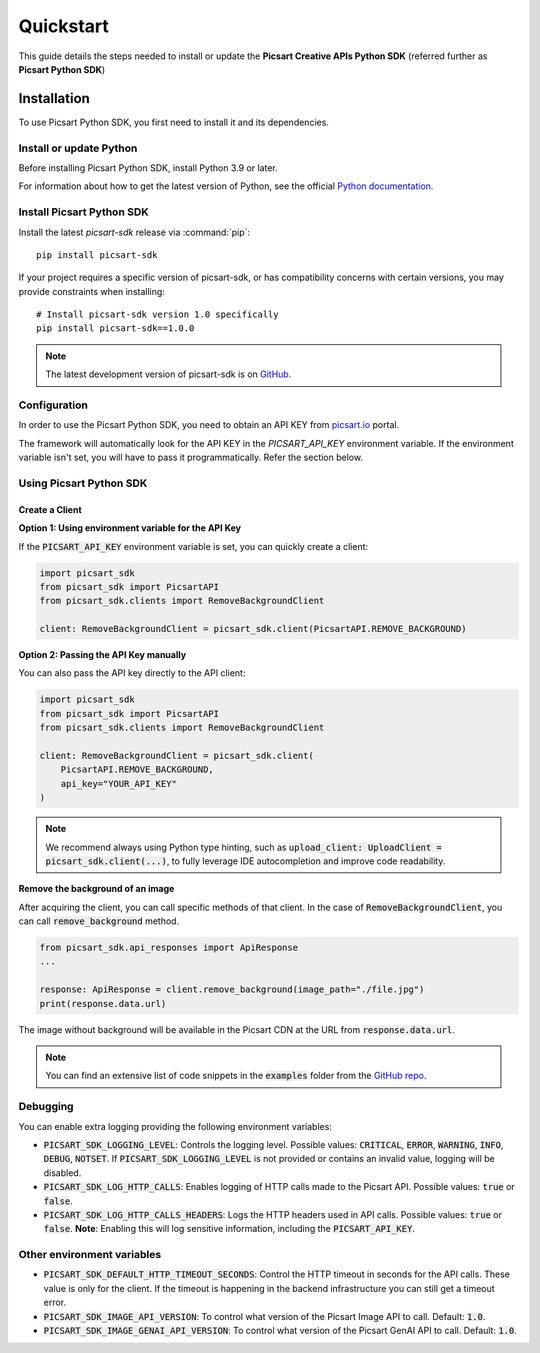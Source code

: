 Quickstart
==========

This guide details the steps needed to install or update the **Picsart Creative APIs Python SDK** (referred further as **Picsart Python SDK**)

Installation
------------

To use Picsart Python SDK, you first need to install it and its dependencies.

.. _quickstart_install_python:

Install or update Python
~~~~~~~~~~~~~~~~~~~~~~~~

Before installing Picsart Python SDK, install Python 3.9 or later.

For information about how to get the latest version of Python, see the official
`Python documentation <https://www.python.org/downloads/>`_.

Install Picsart Python SDK
~~~~~~~~~~~~~~~~~~~~~~~~~~

Install the latest `picsart-sdk` release via :command:`pip`::

    pip install picsart-sdk

If your project requires a specific version of picsart-sdk, or has compatibility concerns with
certain versions, you may provide constraints when installing::

    # Install picsart-sdk version 1.0 specifically
    pip install picsart-sdk==1.0.0

.. note::

   The latest development version of picsart-sdk is on `GitHub <https://github.com/PicsArt/picsart-creative-apis-python-sdk>`_.

Configuration
~~~~~~~~~~~~~

In order to use the Picsart Python SDK, you need to obtain an API KEY from `picsart.io <https://picsart.io/>`_ portal.

The framework will automatically look for the API KEY in the `PICSART_API_KEY` environment variable.
If the environment variable isn't set, you will have to pass it programmatically. Refer the section below.

Using Picsart Python SDK
~~~~~~~~~~~~~~~~~~~~~~~~

Create a Client
^^^^^^^^^^^^^^^

**Option 1: Using environment variable for the API Key**

If the :code:`PICSART_API_KEY` environment variable is set, you can quickly create a client:

.. code-block:: python

    import picsart_sdk
    from picsart_sdk import PicsartAPI
    from picsart_sdk.clients import RemoveBackgroundClient

    client: RemoveBackgroundClient = picsart_sdk.client(PicsartAPI.REMOVE_BACKGROUND)

**Option 2: Passing the API Key manually**

You can also pass the API key directly to the API client:

.. code-block:: python

    import picsart_sdk
    from picsart_sdk import PicsartAPI
    from picsart_sdk.clients import RemoveBackgroundClient

    client: RemoveBackgroundClient = picsart_sdk.client(
        PicsartAPI.REMOVE_BACKGROUND,
        api_key="YOUR_API_KEY"
    )


.. note::

   We recommend always using Python type hinting, such as :code:`upload_client: UploadClient = picsart_sdk.client(...)`, to fully leverage IDE autocompletion and improve code readability.

**Remove the background of an image**

After acquiring the client, you can call specific methods of that client. In the case of :code:`RemoveBackgroundClient`,
you can call :code:`remove_background` method.

.. code-block:: python

    from picsart_sdk.api_responses import ApiResponse
    ...

    response: ApiResponse = client.remove_background(image_path="./file.jpg")
    print(response.data.url)

The image without background will be available in the Picsart CDN at the URL from :code:`response.data.url`.

.. note::

    You can find an extensive list of code snippets in the :code:`examples` folder from the `GitHub repo <https://github.com/PicsArt/picsart-creative-apis-python-sdk>`_.

Debugging
~~~~~~~~~

You can enable extra logging providing the following environment variables:

* :code:`PICSART_SDK_LOGGING_LEVEL`: Controls the logging level. Possible values: :code:`CRITICAL`, :code:`ERROR`, :code:`WARNING`, :code:`INFO`, :code:`DEBUG`, :code:`NOTSET`. If :code:`PICSART_SDK_LOGGING_LEVEL` is not provided or contains an invalid value, logging will be disabled.
* :code:`PICSART_SDK_LOG_HTTP_CALLS`: Enables logging of HTTP calls made to the Picsart API. Possible values: :code:`true` or :code:`false`.
* :code:`PICSART_SDK_LOG_HTTP_CALLS_HEADERS`: Logs the HTTP headers used in API calls. Possible values: :code:`true` or :code:`false`. **Note**: Enabling this will log sensitive information, including the :code:`PICSART_API_KEY`.

Other environment variables
~~~~~~~~~~~~~~~~~~~~~~~~~~~

* :code:`PICSART_SDK_DEFAULT_HTTP_TIMEOUT_SECONDS`: Control the HTTP timeout in seconds for the API calls. These value is only for the client. If the timeout is happening in the backend infrastructure you can still get a timeout error.
* :code:`PICSART_SDK_IMAGE_API_VERSION`: To control what version of the Picsart Image API to call. Default: :code:`1.0`.
* :code:`PICSART_SDK_IMAGE_GENAI_API_VERSION`: To control what version of the Picsart GenAI API to call. Default: :code:`1.0`.

